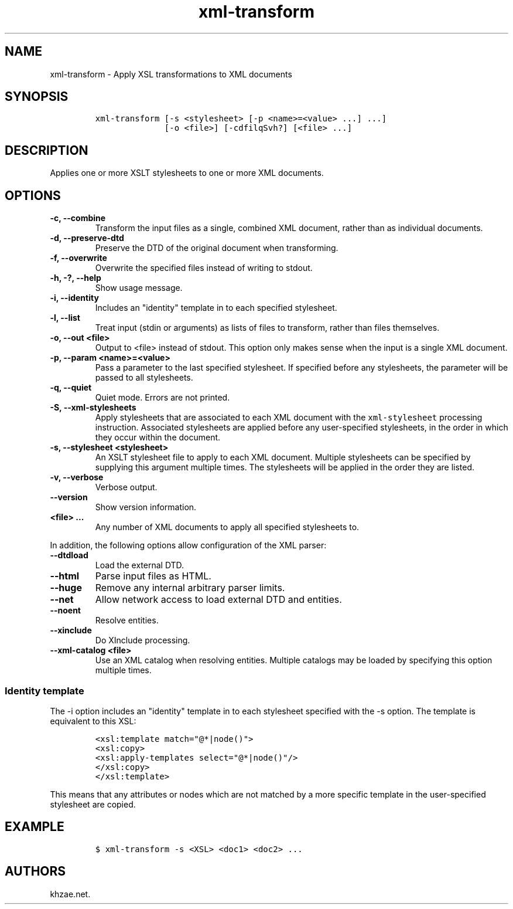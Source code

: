 .\" Automatically generated by Pandoc 2.0.6
.\"
.TH "xml\-transform" "1" "2024\-06\-27" "" "xml\-utils"
.hy
.SH NAME
.PP
xml\-transform \- Apply XSL transformations to XML documents
.SH SYNOPSIS
.IP
.nf
\f[C]
xml\-transform\ [\-s\ <stylesheet>\ [\-p\ <name>=<value>\ ...]\ ...]
\ \ \ \ \ \ \ \ \ \ \ \ \ \ [\-o\ <file>]\ [\-cdfilqSvh?]\ [<file>\ ...]
\f[]
.fi
.SH DESCRIPTION
.PP
Applies one or more XSLT stylesheets to one or more XML documents.
.SH OPTIONS
.TP
.B \-c, \-\-combine
Transform the input files as a single, combined XML document, rather
than as individual documents.
.RS
.RE
.TP
.B \-d, \-\-preserve\-dtd
Preserve the DTD of the original document when transforming.
.RS
.RE
.TP
.B \-f, \-\-overwrite
Overwrite the specified files instead of writing to stdout.
.RS
.RE
.TP
.B \-h, \-?, \-\-help
Show usage message.
.RS
.RE
.TP
.B \-i, \-\-identity
Includes an "identity" template in to each specified stylesheet.
.RS
.RE
.TP
.B \-l, \-\-list
Treat input (stdin or arguments) as lists of files to transform, rather
than files themselves.
.RS
.RE
.TP
.B \-o, \-\-out <file>
Output to <file> instead of stdout.
This option only makes sense when the input is a single XML document.
.RS
.RE
.TP
.B \-p, \-\-param <name>=<value>
Pass a parameter to the last specified stylesheet.
If specified before any stylesheets, the parameter will be passed to all
stylesheets.
.RS
.RE
.TP
.B \-q, \-\-quiet
Quiet mode.
Errors are not printed.
.RS
.RE
.TP
.B \-S, \-\-xml\-stylesheets
Apply stylesheets that are associated to each XML document with the
\f[C]xml\-stylesheet\f[] processing instruction.
Associated stylesheets are applied before any user\-specified
stylesheets, in the order in which they occur within the document.
.RS
.RE
.TP
.B \-s, \-\-stylesheet <stylesheet>
An XSLT stylesheet file to apply to each XML document.
Multiple stylesheets can be specified by supplying this argument
multiple times.
The stylesheets will be applied in the order they are listed.
.RS
.RE
.TP
.B \-v, \-\-verbose
Verbose output.
.RS
.RE
.TP
.B \-\-version
Show version information.
.RS
.RE
.TP
.B <file> ...
Any number of XML documents to apply all specified stylesheets to.
.RS
.RE
.PP
In addition, the following options allow configuration of the XML
parser:
.TP
.B \-\-dtdload
Load the external DTD.
.RS
.RE
.TP
.B \-\-html
Parse input files as HTML.
.RS
.RE
.TP
.B \-\-huge
Remove any internal arbitrary parser limits.
.RS
.RE
.TP
.B \-\-net
Allow network access to load external DTD and entities.
.RS
.RE
.TP
.B \-\-noent
Resolve entities.
.RS
.RE
.TP
.B \-\-xinclude
Do XInclude processing.
.RS
.RE
.TP
.B \-\-xml\-catalog <file>
Use an XML catalog when resolving entities.
Multiple catalogs may be loaded by specifying this option multiple
times.
.RS
.RE
.SS Identity template
.PP
The \-i option includes an "identity" template in to each stylesheet
specified with the \-s option.
The template is equivalent to this XSL:
.IP
.nf
\f[C]
<xsl:template\ match="\@*|node()">
<xsl:copy>
<xsl:apply\-templates\ select="\@*|node()"/>
</xsl:copy>
</xsl:template>
\f[]
.fi
.PP
This means that any attributes or nodes which are not matched by a more
specific template in the user\-specified stylesheet are copied.
.SH EXAMPLE
.IP
.nf
\f[C]
$\ xml\-transform\ \-s\ <XSL>\ <doc1>\ <doc2>\ ...
\f[]
.fi
.SH AUTHORS
khzae.net.
